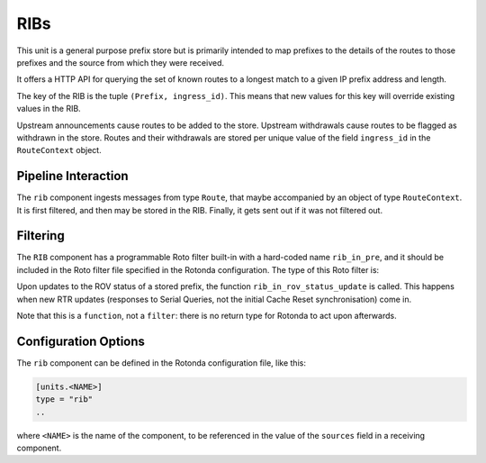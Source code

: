 RIBs
====

This unit is a general purpose prefix store but is primarily intended to map
prefixes to the details of the routes to those prefixes and the source from
which they were received.

It offers a HTTP API for querying the set of known routes to a longest match
to a given IP prefix address and length.

The key of the RIB is the tuple ``(Prefix, ingress_id)``. This means that new
values for this key will override existing values in the RIB.

Upstream announcements cause routes to be added to the store. Upstream
withdrawals cause routes to be flagged as withdrawn in the store. Routes and
their withdrawals are stored per unique value of the field ``ingress_id`` in
the ``RouteContext`` object.

Pipeline Interaction
--------------------

The ``rib`` component ingests messages from type ``Route``, that maybe
accompanied by an object of type ``RouteContext``. It is first filtered,
and then may be stored in the RIB. Finally, it gets sent out if it was not
filtered out.

.. raw:: html

    <pre style="font-family: menlo,mono; font-weight: 400; font-size:0.75em;">
	                                        HTTP/API
	                                          │ ▲
	                                          │ │
	                               ┌──────────▼─┴─┐
	(Prefix,Route,RouteContext) ───▶ filter──▶RIB ├──▶ (Prefix,Route,RouteContext)
	                               └──────────────┘
	</pre>

Filtering
---------

The ``RIB`` component has a programmable Roto filter built-in with a
hard-coded name ``rib_in_pre``, and it should be included in the Roto filter
file specified in the Rotonda configuration. The type of this Roto filter is:

.. confval:: filter rib_in_pre(Log, Route, RouteContext) -> Verdict

	Argument Types
	--------------

	.. confval:: Log

	The output value that will be sent to a configured output, such as
	``mqtt-out``.

	.. confval:: Route (read-only)

	The Route that is flowing through this filter. It can be inspected,
	and will be sent out unmodified.

	.. confval:: RouteContext (read-only)

	Contextual data about the session.
	
	Return Value
	------------

	.. confval:: Verdict
	
	The resulting value of this filter, a of value ``accept`` or ``reject``.


Upon updates to the ROV status of a stored prefix, the function
``rib_in_rov_status_update`` is called. This happens when new RTR updates
(responses to Serial Queries, not the initial Cache Reset synchronisation) come
in. 

Note that this is a ``function``, not a ``filter``: there is no return type for
Rotonda to act upon afterwards.

.. _roto_rov_status_update:

.. confval:: function rib_in_rov_status_update(rov_update: RovStatusUpdate)

    .. confval:: rov_update

    Describes the previous and current :roto:ref:`RovStatus`
    (Valid/Invalid/NotFound) for a stored route. See :roto:ref:`RovStatusUpdate`
    for the available roto methods.

Configuration Options
---------------------

The ``rib`` component can be defined in the Rotonda configuration file,
like this:

.. code-block:: text

	[units.<NAME>]
	type = "rib"
	..

where ``<NAME>`` is the name of the component, to be referenced in the value
of the ``sources`` field in a receiving component.

.. confval:: rib_type (mandatory)

	The type of this RIB. Can be either ``physical``, or ``virtual``.

.. confval:: sources (mandatory)

	An ["array", "of", "upstream", "unit", "names"] from which data will be received.

.. confval:: http_api_path

	The relative URL prefix for HTTP REST API calls responded to by this instance of this unit.

	Default: ``/prefixes/``

.. confval:: query_limits.more_specifics.shortest_prefix_ipv4 

	Default: ``8``

.. confval:: query_limits.more_specifics.shortest_prefix_ipv6 (def: 19)

	These two settings protect against overly broad queries that require more time
	to lookup longest matching prefixes in the store. Queries for IPv4 prefixes
	shorter than /8 (e.g. /7), or for IPv6 prefixes shorter than /19 (e.g. /18),
	will result in a HTTP 400 Bad Request status code.

	Default: ``8``
